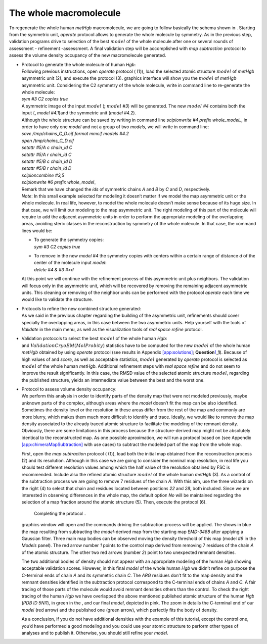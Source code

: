 .. _wholemacromolecule:

The whole macromolecule
=======================

To regenerate the whole human *metHgb* macromolecule, we are going to
follow basically the schema shown in . Starting from the symmetric unit,
*operate* protocol allows to generate the whole molecule by symmetry. As
in the previous step, validation programs drive to selection of the best
:math:`model` of the whole molecule after one or several rounds of
assessment - refinement -assessment. A final validation step will be
accomplished with *map subtraction* protocol to assess the volume
density occupancy of the new macromolecule generated.

-  | Protocol to generate the whole molecule of human *Hgb*:
   | Following previous instructions, open *operate* protocol ( (1)),
     load the selected atomic structure :math:`model` of *metHgb*
     asymmetric unit (2), and execute the protocol (3). graphics
     interface will show you the :math:`model` of *metHgb* asymmetric
     unit. Considering the C2 symmetry of the whole molecule, write in
     command line to re-generate the whole molecule:
   | *sym #3 C2 copies true*
   | A symmetric image of the input :math:`model` (; :math:`model` *#3*)
     will be generated. The new :math:`model` *#4* contains both the
     input (, *model* *#4.1*)and the symmetric unit (*model* *#4.2*).

   .. figure:: Images/Fig41.pdf
      :alt: :math:`Model` generated by symmetry for the whole human
      *metHgb*.
      :name: fig:chimera_operate_sym
      :width: 50.0%

      :math:`Model` generated by symmetry for the whole human *metHgb*.

   | Although the whole structure can be saved by writing in command
     line *scipionwrite #4 prefix whole_model\_*, in order to have only
     one *model* and not a group of two *models*, we will write in
     command line:
   | *save /tmp/chains_C_D.cif format mmcif models #4.2*
   | *open /tmp/chains_C_D.cif*
   | *setattr #5/A c chain_id C*
   | *setattr #5/A r chain_id C*
   | *setattr #5/B c chain_id D*
   | *setattr #5/B r chain_id D*
   | *scipioncombine #3,5*
   | *scipionwrite #6 prefix whole_model\_*
   | Remark that we have changed the *ids* of symmetric chains *A* and
     *B* by *C* and *D*, respectively.
   | *Note*: In this small example selected for modeling it doesn’t
     matter if we model the map asymmetric unit or the whole molecule.
     In real life, however, to model the whole molecule doesn’t make
     sense because of its huge size. In that case, we will limit our
     modeling to the map asymmetric unit. The right modeling of this
     part of the molecule will require to add the adjacent asymmetric
     units in order to perform the appropriate modeling of the
     overlapping areas, avoiding steric classes in the reconstruction by
     symmetry of the whole molecule. In that case, the command lines
     would be:

   -  | To generate the symmetry copies:
      | *sym #3 C2 copies true*

   -  | To remove in the new *model* *#4* the symmetry copies with
        centers within a certain range of distance *d* of the center of
        the molecule input *model*:
      | *delete #4 & #3 #>d*

   At this point we will continue with the refinement process of this
   asymmetric unit plus neighbors. The validation will focus only in the
   asymmetric unit, which will be recovered by removing the remaining
   adjacent asymmetric units. This cleaning or removing of the neighbor
   units can be performed with the protocol *operate* each time we would
   like to validate the structure.

-  | Protocols to refine the new combined structure generated:
   | As we said in the previous chapter regarding the building of the
     asymmetric unit, refinements should cover specially the overlapping
     areas, in this case between the two asymmetric units. Help yourself
     with the tools of *Validate* in the main menu, as well as the
     visualization tools of *real space refine* protocol.

-  | Validation protocols to select the best :math:`model` of the whole
     human *Hgb*:
   | and :math:`Validation CryoEM (MolProbity)` statistics have to be
     computed for the new :math:`model` of the whole human *metHgb*
     obtained by using *operate* protocol (see results in Appendix
     `[app:solutions] <#app:solutions>`__;
     **Question**\ `1 <#wholemacromolecule>`__\ **\ \_1**). Because of
     high values of and *score*, as well as acceptable statistics,
     :math:`model` generated by *operate* protocol is selected as
     :math:`model` of the whole human *metHgb*. Additional refinement
     steps with *real space refine* and do not seem to improve the
     result significantly. In this case, the RMSD value of the selected
     atomic structure :math:`model`, regarding the published structure,
     yields an intermediate value between the best and the worst one.

-  | Protocol to assess volume density occupancy:
   | We perform this analysis in order to identify parts of the density
     map that were not modeled previously, maybe unknown parts of the
     complex, although areas where the *model* doesn’t fit the map can
     be also identified. Sometimes the density level or the resolution
     in these areas differ from the rest of the map and commonly are
     more blurry, which makes them much more difficult to identify and
     trace. Ideally, we would like to remove the map density associated
     to the already traced atomic structure to facilitate the modeling
     of the remnant density. Obviously, there are some limitations in
     this process because the structure-derived map might not be
     absolutely identical to the reconstructed map. As one possible
     aproximation, we will run a protocol based on (see Appendix
     `[app:chimeraMapSubtraction] <#app:chimeraMapSubtraction>`__ with
     use cases) to subtract the modeled part of the map from the whole
     map.

   First, open the *map subtraction* protocol ( (1)), load both the
   initial map obtained from the reconstruction process (2) and its
   resolution. Although in this case we are going to consider the
   nominal map resolution, in real life you should test different
   resolution values among which the half value of the resolution
   obtained by FSC is recommended. Include also the refined atomic
   structure :math:`model` of the whole human *metHgb* (3). As a control
   of the subtraction process we are going to remove 7 residues of the
   chain *A*. With this aim, use the three wizards on the right (4) to
   select that chain and residues located between positions *22* and
   *28*, both included. Since we are interested in observing differences
   in the whole map, the default option *No* will be maintained
   regarding the selection of a map fraction around the atomic structure
   (5). Then, execute the protocol (6).

   .. figure:: Images/Fig42.pdf
      :alt: Completing the protocol .
      :name: fig:chimera_map_subtract
      :width: 100.0%

      Completing the protocol .

   graphics window will open and the commands driving the subtraction
   process will be applied. The shows in blue the map resulting from
   subtracting the *model*-derived map from the starting map *EMD-3488*
   after applying a Gaussian filter. Three main map bodies can be
   observed moving the density threshold of this map (model *#9* in the
   *Models* panel). The red arrow number *1* points to the control map
   derived from removing 7 residues of the chain *A* of the atomic
   structure. The other two red arrows (number *2*) point to two
   unexpected remnant densities.

   .. figure:: Images/Fig43.pdf
      :alt: Filtered subtraction map (blue bodies) and refined atomic
      structure (pink) of the whole human *Hgb*.
      :name: fig:chimera_map_subtract_2
      :width: 90.0%

      Filtered subtraction map (blue bodies) and refined atomic
      structure (pink) of the whole human *Hgb*.

   The two additional bodies of density should not appear with an
   appropriate modeling of the human *Hgb* showing acceptable validation
   scores. However, in this final *model* of the whole human *Hgb* we
   didn’t refine on purpose the C-terminal ends of chain *A* and its
   symmetric chain *C*. The *ARG* residues don’t fit to the map density
   and the remnant densities identified in the subtraction protocol
   correspond to the C-terminal ends of chains *A* and *C*. A fair
   tracing of those parts of the molecule would avoid remnant densities
   others than the control. To check the right tracing of the human
   *Hgb* we have overlapped the above mentioned published atomic
   structure of the human *Hgb* (*PDB ID 5NI1*), in green in the , and
   our final *model*, depicted in pink. The zoom in details the
   C-terminal end of our *model* (red arrow) and the published one
   (green arrow), which perfectly fits the body of density.

   .. figure:: Images/Fig44.pdf
      :alt: Overlapping structures of the models built (pink) and
      published (green) of the whole human *Hgb*. Zoom in to detail the
      C-terminal end of the chain *C*.
      :name: fig:chimera_map_subtract_3
      :width: 90.0%

      Overlapping structures of the models built (pink) and published
      (green) of the whole human *Hgb*. Zoom in to detail the C-terminal
      end of the chain *C*.

   As a conclusion, if you do not have additional densities with the
   example of this tutorial, except the control one, you’d have
   performed a good modeling and you could use your atomic structure to
   perform other types of analyses and to publish it. Otherwise, you
   should still refine your *model*.
